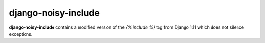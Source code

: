 django-noisy-include
====================

**django-noisy-include** contains a modified version of the 
`{% include %}` tag from Django 1.11 which does not silence exceptions.
